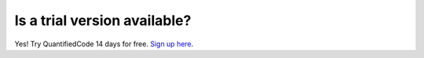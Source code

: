 =============================
Is a trial version available?
=============================

Yes! Try QuantifiedCode 14 days for free. `Sign up here <http://quantifiedcode.com/app#/user/sign-up?>`_.
